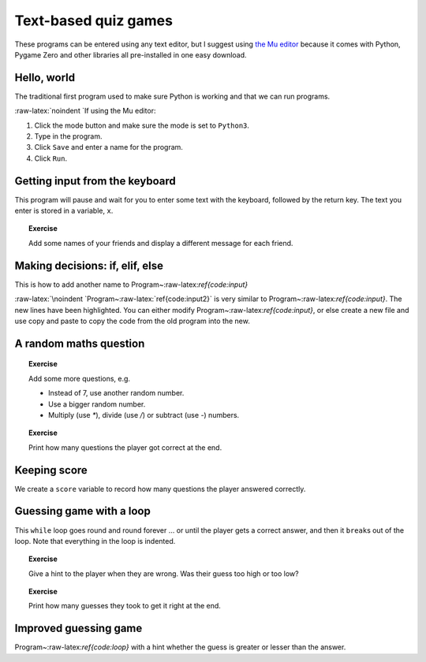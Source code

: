 Text-based quiz games
=====================

These programs can be entered using any text editor, but I suggest using
`the Mu editor <https://codewith.mu/>`__ because it comes with Python,
Pygame Zero and other libraries all pre-installed in one easy download.

Hello, world
------------

The traditional first program used to make sure Python is working and
that we can run programs.

.. raw:: latex

   \begin{codelisting}
   \codecaption{Hello, world}
   \label{code:hello}
   <<(programs/01_intro.py)
   \end{codelisting}

:raw-latex:`\noindent `If using the Mu editor:

1. Click the mode button and make sure the mode is set to ``Python3``.
2. Type in the program.
3. Click ``Save`` and enter a name for the program.
4. Click ``Run``.

Getting input from the keyboard
-------------------------------

This program will pause and wait for you to enter some text with the
keyboard, followed by the return key. The text you enter is stored in a
variable, ``x``.

.. raw:: latex

   \begin{codelisting}
   \codecaption{Getting input from the keyboard}
   \label{code:input}
   <<(programs/02_input.py)

   \end{codelisting}

.. topic:: Exercise

   Add some names of your friends and display a different message for each friend.


Making decisions: if, elif, else
--------------------------------

This is how to add another name to Program~:raw-latex:`\ref{code:input}`

.. raw:: latex

   \begin{codelisting}
   \codecaption{Decisions: if, elif, else}
   \label{code:input2}
   <<(programs/03_input2.py, options: "hl_lines": [6, 7, 8, 9])
   \end{codelisting}

:raw-latex:`\noindent `Program~:raw-latex:`\ref{code:input2}` is very
similar to Program~:raw-latex:`\ref{code:input}`. The new lines have
been highlighted. You can either modify
Program~:raw-latex:`\ref{code:input}`, or else create a new file and use
copy and paste to copy the code from the old program into the new.

A random maths question
-----------------------

.. raw:: latex

   \begin{codelisting}
   \codecaption{A random maths question}
   \label{code:maths}
   \phantom{.}
   <<(programs/04_maths_question.py)
   \end{codelisting}

.. topic:: Exercise

   Add some more questions, e.g.

   * Instead of 7, use another random number.
   * Use a bigger random number.
   * Multiply (use `*`), divide (use `/`) or subtract (use `-`) numbers.



.. topic:: Exercise

   Print how many questions the player got correct at the end.




Keeping score
-------------

We create a ``score`` variable to record how many questions the player
answered correctly.

.. raw:: latex

   \begin{codelisting}
   \codecaption{Keeping score}
   \label{code:maths2}
   \phantom{.}
   <<(programs/05_maths_question2.py)
   \end{codelisting}



Guessing game with a loop
-------------------------

This ``while`` loop goes round and round forever … or until the player
gets a correct answer, and then it ``break``\ s out of the loop. Note
that everything in the loop is indented.

.. raw:: latex

   \begin{codelisting}
   \codecaption{Guessing game with a loop}
   \label{code:loop}
   \phantom{.}
   <<(programs/06_loop.py)
   \end{codelisting}

.. topic:: Exercise

   Give a hint to the player when they are wrong.  Was their guess too high or too low?


.. topic:: Exercise

   Print how many guesses they took to get it right at the end.




Improved guessing game
----------------------

Program~:raw-latex:`\ref{code:loop}` with a hint whether the guess is
greater or lesser than the answer.

.. raw:: latex

   \begin{codelisting}
   \codecaption{Improved guessing game}
   \label{code:loop2}
   \phantom{.}
   <<(programs/07_loop2.py)
   \end{codelisting}
